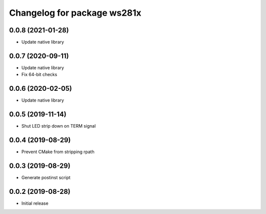 ^^^^^^^^^^^^^^^^^^^^^^^^^^^^
Changelog for package ws281x
^^^^^^^^^^^^^^^^^^^^^^^^^^^^

0.0.8 (2021-01-28)
------------------
* Update native library

0.0.7 (2020-09-11)
------------------
* Update native library
* Fix 64-bit checks

0.0.6 (2020-02-05)
------------------
* Update native library

0.0.5 (2019-11-14)
------------------
* Shut LED strip down on TERM signal

0.0.4 (2019-08-29)
------------------
* Prevent CMake from stripping rpath

0.0.3 (2019-08-29)
------------------
* Generate postinst script

0.0.2 (2019-08-28)
------------------
* Initial release
